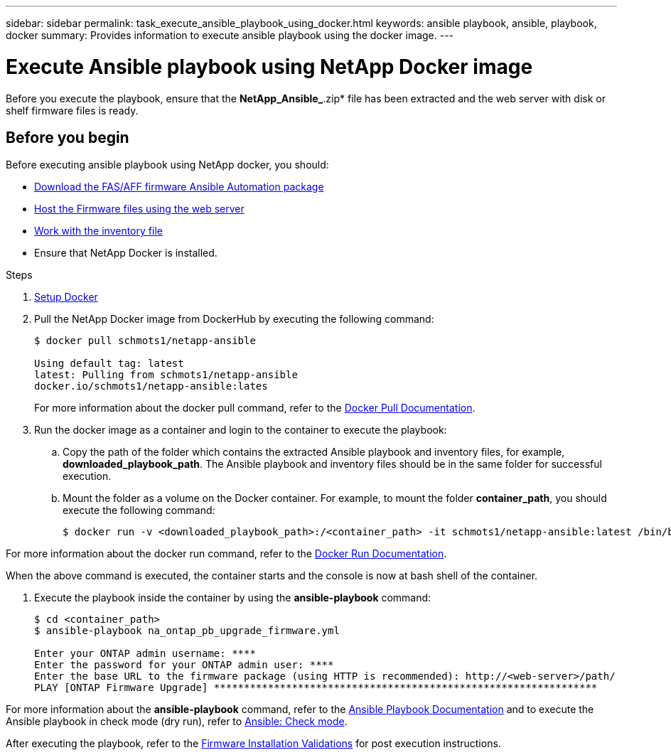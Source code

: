 ---
sidebar: sidebar
permalink: task_execute_ansible_playbook_using_docker.html
keywords: ansible playbook, ansible, playbook, docker
summary: Provides information to execute ansible playbook using the docker image.
---

= Execute Ansible playbook using NetApp Docker image
:toc: macro
:toclevels: 1
:hardbreaks:
:nofooter:
:icons: font
:linkattrs:
:imagesdir: ./media/

[.lead]
Before you execute the playbook, ensure that the *NetApp_Ansible_*.zip* file has been extracted and the web server with disk or shelf firmware files is ready.

== Before you begin

Before executing ansible playbook using NetApp docker, you should:

* link:task_update_AFF_FAS_firmware.html[Download the FAS/AFF firmware Ansible Automation package]
* link:task_hosting_firmware_files_using_web_server.html[Host the Firmware files using the web server]
* link:concept_work_with_inventory_file.html[Work with the inventory file]
* Ensure that NetApp Docker is installed.

.Steps
. link:https://https://docs.docker.com/get-started/[Setup Docker]
. Pull the NetApp Docker image from DockerHub by executing the following command:
+
----
$ docker pull schmots1/netapp-ansible

Using default tag: latest
latest: Pulling from schmots1/netapp-ansible
docker.io/schmots1/netapp-ansible:lates
----
For more information about the docker pull command, refer to the link:https://docs.docker.com/engine/reference/commandline/pull/[Docker Pull Documentation].

. Run the docker image as a container and login to the container to execute the playbook:
.. Copy the path of the folder which contains the extracted Ansible playbook and inventory files, for example, *downloaded_playbook_path*. The Ansible playbook and inventory files should be in the same folder for successful execution.
.. Mount the folder as a volume on the Docker container. For example, to mount the folder *container_path*, you should execute the following command:
+
----
$ docker run -v <downloaded_playbook_path>:/<container_path> -it schmots1/netapp-ansible:latest /bin/bash
----

For more information about the docker run command, refer to the link:https://docs.docker.com/engine/reference/run/[Docker Run Documentation].

When the above command is executed, the container starts and the console is now at bash shell of the container.

. Execute the playbook inside the container by using the *ansible-playbook* command:
+
----
$ cd <container_path>
$ ansible-playbook na_ontap_pb_upgrade_firmware.yml
 
Enter your ONTAP admin username: ****
Enter the password for your ONTAP admin user: ****
Enter the base URL to the firmware package (using HTTP is recommended): http://<web-server>/path/
PLAY [ONTAP Firmware Upgrade] ****************************************************************
----

For more information about the *ansible-playbook* command, refer to the link:https://docs.ansible.com/ansible/latest/cli/ansible-playbook.html[Ansible Playbook Documentation] and to execute the Ansible playbook in check mode (dry run), refer to link:https://docs.ansible.com/ansible/latest/user_guide/playbooks_checkmode.html[Ansible: Check mode].

After executing the playbook, refer to the link:task_validate_firmware_installation.html[Firmware Installation Validations] for post execution instructions.

